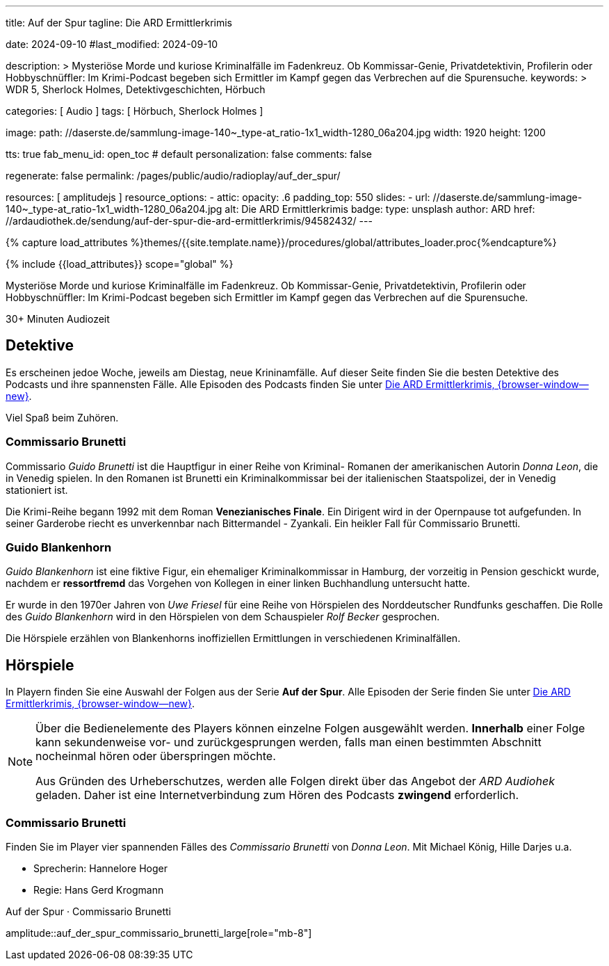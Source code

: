 ---
title:                                  Auf der Spur
tagline:                                Die ARD Ermittlerkrimis

date:                                   2024-09-10
#last_modified:                         2024-09-10

description: >
                                        Mysteriöse Morde und kuriose Kriminalfälle im Fadenkreuz. Ob Kommissar-Genie,
                                        Privatdetektivin, Profilerin oder Hobbyschnüffler: Im Krimi-Podcast begeben
                                        sich Ermittler im Kampf gegen das Verbrechen auf die Spurensuche.
keywords: >
                                        WDR 5, Sherlock Holmes, Detektivgeschichten,
                                        Hörbuch

categories:                             [ Audio ]
tags:                                   [ Hörbuch, Sherlock Holmes ]

image:
  path:                                 //daserste.de/sammlung-image-140~_type-at_ratio-1x1_width-1280_06a204.jpg
  width:                                1920
  height:                               1200

tts:                                    true
fab_menu_id:                            open_toc                                # default
personalization:                        false
comments:                               false

regenerate:                             false
permalink:                              /pages/public/audio/radioplay/auf_der_spur/

resources:                              [ amplitudejs ]
resource_options:
  - attic:
      opacity:                          .6
      padding_top:                      550
      slides:
        - url:                          //daserste.de/sammlung-image-140~_type-at_ratio-1x1_width-1280_06a204.jpg
          alt:                          Die ARD Ermittlerkrimis
          badge:
            type:                       unsplash
            author:                     ARD
            href:                       //ardaudiothek.de/sendung/auf-der-spur-die-ard-ermittlerkrimis/94582432/
---

// Page Initializer
// =============================================================================
// Enable the Liquid Preprocessor
:page-liquid:

// Set (local) page attributes here
// -----------------------------------------------------------------------------
// :page--attr:                         <attr-value>
:time-num--string:                      30+
:time-de--string:                       Minuten
:time-de--description:                  Audiozeit

//  Load Liquid procedures
// -----------------------------------------------------------------------------
{% capture load_attributes %}themes/{{site.template.name}}/procedures/global/attributes_loader.proc{%endcapture%}

// Load page attributes
// -----------------------------------------------------------------------------
{% include {{load_attributes}} scope="global" %}

// Page content
// ~~~~~~~~~~~~~~~~~~~~~~~~~~~~~~~~~~~~~~~~~~~~~~~~~~~~~~~~~~~~~~~~~~~~~~~~~~~~~
[role="dropcap"]
Mysteriöse Morde und kuriose Kriminalfälle im Fadenkreuz. Ob Kommissar-Genie,
Privatdetektivin, Profilerin oder Hobbyschnüffler: Im Krimi-Podcast begeben
sich Ermittler im Kampf gegen das Verbrechen auf die Spurensuche.

[subs=attributes]
++++
<div class="video-title">
  <i class="mdi mdi-gray mdi-clock-time-five-outline mdi-24px mr-2"></i>
  {time-num--string} {time-de--string} {time-de--description}
</div>
++++

// Include sub-documents (if any)
// -----------------------------------------------------------------------------
[role="mt-5"]
== Detektive

Es erscheinen jedoe Woche, jeweils am Diestag, neue Krininamfälle. Auf dieser
Seite finden Sie die besten Detektive des Podcasts und ihre spannensten Fälle.
Alle Episoden des Podcasts finden Sie unter
link://ardaudiothek.de/sendung/auf-der-spur-die-ard-ermittlerkrimis/94582432/[Die ARD Ermittlerkrimis, {browser-window--new}].

Viel Spaß beim Zuhören.

[role="mt-4"]
=== Commissario Brunetti

Commissario _Guido Brunetti_ ist die Hauptfigur in einer Reihe von Kriminal-
Romanen der amerikanischen Autorin _Donna Leon_, die in Venedig spielen.
In den Romanen ist Brunetti ein Kriminalkommissar bei der italienischen
Staatspolizei, der in Venedig stationiert ist.

Die Krimi-Reihe begann 1992 mit dem Roman *Venezianisches Finale*. Ein
Dirigent wird in der Opernpause tot aufgefunden. In seiner Garderobe
riecht es unverkennbar nach Bittermandel - Zyankali. Ein heikler Fall für
Commissario Brunetti.

[role="mt-4"]
=== Guido Blankenhorn

_Guido Blankenhorn_ ist eine fiktive Figur, ein ehemaliger Kriminalkommissar in
Hamburg, der vorzeitig in Pension geschickt wurde, nachdem er *ressortfremd*
das Vorgehen von Kollegen in einer linken Buchhandlung untersucht hatte.

Er wurde in den 1970er Jahren von _Uwe Friesel_ für eine Reihe von Hörspielen
des Norddeutscher Rundfunks geschaffen. Die Rolle des _Guido Blankenhorn_
wird in den Hörspielen von dem Schauspieler _Rolf Becker_ gesprochen.

Die Hörspiele erzählen von Blankenhorns inoffiziellen Ermittlungen in
verschiedenen Kriminalfällen.


[role="mt-5"]
== Hörspiele

In Playern finden Sie eine Auswahl der Folgen aus der Serie *Auf der Spur*.
Alle Episoden der Serie finden Sie unter
link://ardaudiothek.de/sendung/auf-der-spur-die-ard-ermittlerkrimis/94582432/[Die ARD Ermittlerkrimis, {browser-window--new}].

[role="mt-4 mb-4"]
[NOTE]
====
Über die Bedienelemente des Players können einzelne Folgen ausgewählt werden.
*Innerhalb* einer Folge kann sekundenweise vor- und zurückgesprungen werden,
falls man einen bestimmten Abschnitt nocheinmal hören oder überspringen möchte.

Aus Gründen des Urheberschutzes, werden alle Folgen direkt über das Angebot
der _ARD Audiohek_ geladen. Daher ist eine Internetverbindung zum Hören des
Podcasts *zwingend* erforderlich.
====

[role="mt-4"]
=== Commissario Brunetti

Finden Sie im Player vier spannenden Fälles des _Commissario Brunetti_
von _Donna Leon_. Mit Michael König, Hille Darjes u.a.

* Sprecherin:   Hannelore Hoger
* Regie:        Hans Gerd Krogmann


[role="mt-5 mb-5"]
.Auf der Spur · Commissario Brunetti
amplitude::auf_der_spur_commissario_brunetti_large[role="mb-8"]
